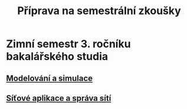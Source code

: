 #+TITLE: Příprava na semestrální zkoušky

* Zimní semestr 3. ročníku bakalářského studia
** [[file:IMS/main.org][Modelování a simulace]]
** [[file:ISA/main.org][Síťové aplikace a správa sítí]]

